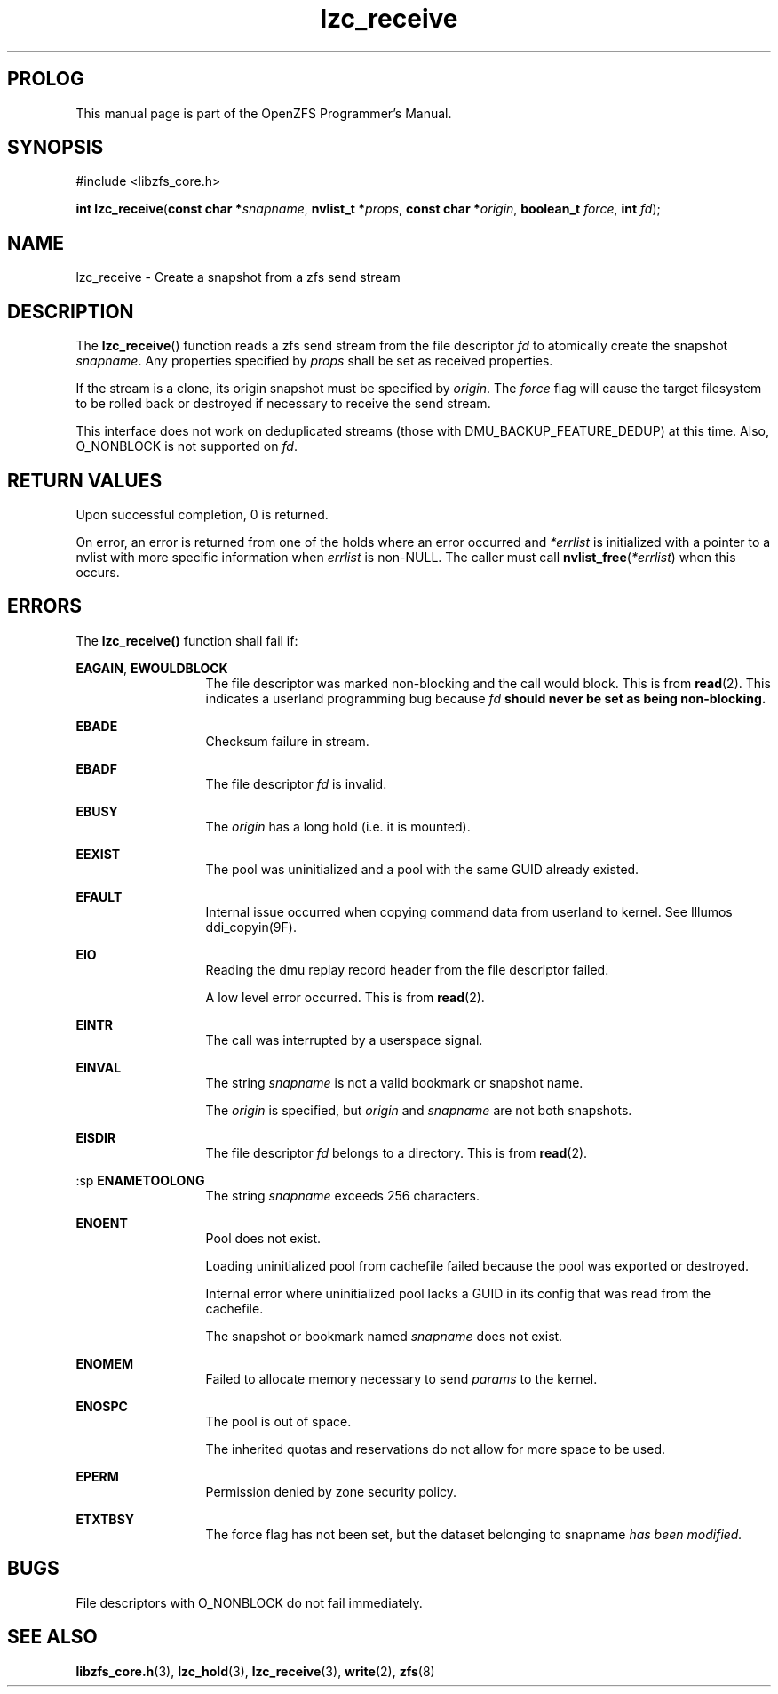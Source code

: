 '\" t
.\"
.\" CDDL HEADER START
.\"
.\" The contents of this file are subject to the terms of the
.\" Common Development and Distribution License (the "License").
.\" You may not use this file except in compliance with the License.
.\"
.\" You can obtain a copy of the license at usr/src/OPENSOLARIS.LICENSE
.\" or http://www.opensolaris.org/os/licensing.
.\" See the License for the specific language governing permissions
.\" and limitations under the License.
.\"
.\" When distributing Covered Code, include this CDDL HEADER in each
.\" file and include the License file at usr/src/OPENSOLARIS.LICENSE.
.\" If applicable, add the following below this CDDL HEADER, with the
.\" fields enclosed by brackets "[]" replaced with your own identifying
.\" information: Portions Copyright [yyyy] [name of copyright owner]
.\"
.\" CDDL HEADER END
.\"
.\"
.\" Copyright 2015 ClusterHQ Inc. All rights reserved.
.\"
.TH lzc_receive 3 "2015 JUL 8" "OpenZFS" "OpenZFS Programmer's Manual"

.SH PROLOG
This manual page is part of the OpenZFS Programmer's Manual.
.SH SYNOPSIS
#include <libzfs_core.h>

\fBint\fR \fBlzc_receive\fR(\fBconst char *\fR\fIsnapname\fR, \fBnvlist_t *\fR\fIprops\fR, \fBconst char *\fR\fIorigin\fR, \fBboolean_t\fR \fIforce\fR, \fBint\fR \fIfd\fR);

.SH NAME
lzc_receive \- Create a snapshot from a zfs send stream

.SH DESCRIPTION
.LP
The \fBlzc_receive\fR() function reads a zfs send stream from the file descriptor \fIfd\fR to atomically create the snapshot \fIsnapname\fR.
Any properties specified by \fIprops\fR shall be set as received properties.

If the stream is a clone, its origin snapshot must be specified by \fIorigin\fR.
The \fIforce\fR flag will cause the target filesystem to be rolled back or destroyed if necessary to receive the send stream.

This interface does not work on deduplicated streams (those with DMU_BACKUP_FEATURE_DEDUP) at this time.
Also, O_NONBLOCK is not supported on \fIfd\fR.

.SH RETURN VALUES
.sp
.LP
Upon successful completion, 0 is returned.
.sp
On error, an error is returned from one of the holds where an error occurred and \fI*errlist\fR is initialized with a pointer to a nvlist with more specific information when \fIerrlist\fR is non-NULL.
The caller must call \fBnvlist_free\fR(\fI*errlist\fR) when this occurs.

.SH ERRORS
.sp
.LP
The \fBlzc_receive()\fR function shall fail if:
.sp
.ne 2
.na
\fB\fBEAGAIN\fR\fR, \fB\fBEWOULDBLOCK\fR\fR
.ad
.RS 13n
The file descriptor was marked non-blocking and the call would block.
This is from \fBread\fR(2).
This indicates a userland programming bug because \fIfd\fB should never be set as being non-blocking.
.RE

.sp
.ne 2
.na
\fB\fBEBADE\fR\fR
.ad
.RS 13n
Checksum failure in stream.
.RE

.sp
.ne 2
.na
\fB\fBEBADF\fR\fR
.ad
.RS 13n
The file descriptor \fIfd\fR is invalid.
.RE

.sp
.ne 2
.na
\fB\fBEBUSY\fR\fR
.ad
.RS 13n
The \fIorigin\fR has a long hold (i.e. it is mounted).
.RE


.sp
.ne 2
.na
\fB\fBEEXIST\fR\fR
.ad
.RS 13n
The pool was uninitialized and a pool with the same GUID already existed.
.RE

.sp
.ne 2
.na
\fB\fBEFAULT\fR\fR
.ad
.RS 13n
Internal issue occurred when copying command data from userland to kernel.
See Illumos ddi_copyin(9F).
.RE

.sp
.ne 2
.na
\fB\fBEIO\fR\fR
.ad
.RS 13n
Reading the dmu replay record header from the file descriptor failed.
.sp
A low level error occurred.
This is from \fBread\fR(2).
.RE

.sp
.ne 2
.na
\fB\fBEINTR\fR\fR
.ad
.RS 13n
The call was interrupted by a userspace signal.
.RE

.sp
.ne 2
.na
\fB\fBEINVAL\fR\fR
.ad
.RS 13n
The string \fIsnapname\fR is not a valid bookmark or snapshot name.
.sp
The \fIorigin\fR is specified, but \fIorigin\fR and \fIsnapname\fR are not both snapshots.
.sp

.RE

.sp
.ne 2
.na
\fB\fBEISDIR\fR\fR
.ad
.RS 13n
The file descriptor \fIfd\fR belongs to a directory.
This is from \fBread\fR(2).
.RE

:sp
.ne 2
.na
\fB\fBENAMETOOLONG\fR\fR
.ad
.RS 13n
The string \fIsnapname\fR exceeds 256 characters.
.RE

.sp
.ne 2
.na
\fB\fBENOENT\fR\fR
.ad
.RS 13n
Pool does not exist.
.sp
Loading uninitialized pool from cachefile failed because the pool was exported or destroyed.
.sp
Internal error where uninitialized pool lacks a GUID in its config that was read from the cachefile.
.sp
The snapshot or bookmark named \fIsnapname\fR does not exist.
.RE

.sp
.ne 2
.na
\fB\fBENOMEM\fR\fR
.ad
.RS 13n
Failed to allocate memory necessary to send \fIparams\fR to the kernel.
.RE

.sp
.ne 2
.na
\fB\fBENOSPC\fR\fR
.ad
.RS 13n
The pool is out of space.
.sp
The inherited quotas and reservations do not allow for more space to be used.
.RE

.sp
.ne 2
.na
\fB\fBEPERM\fR\fR
.ad
.RS 13n
Permission denied by zone security policy.
.RE

.sp
.ne 2
.na
\fB\fBETXTBSY\fR\fR
.ad
.RS 13n
The force flag has not been set, but the dataset belonging to \fRsnapname\fI has been modified.
.RE


.SH BUGS
File descriptors with O_NONBLOCK do not fail immediately.

.SH SEE ALSO
.sp
.LP
\fBlibzfs_core.h\fR(3), \fBlzc_hold\fR(3), \fBlzc_receive\fR(3), \fBwrite\fR(2), \fBzfs\fR(8)
